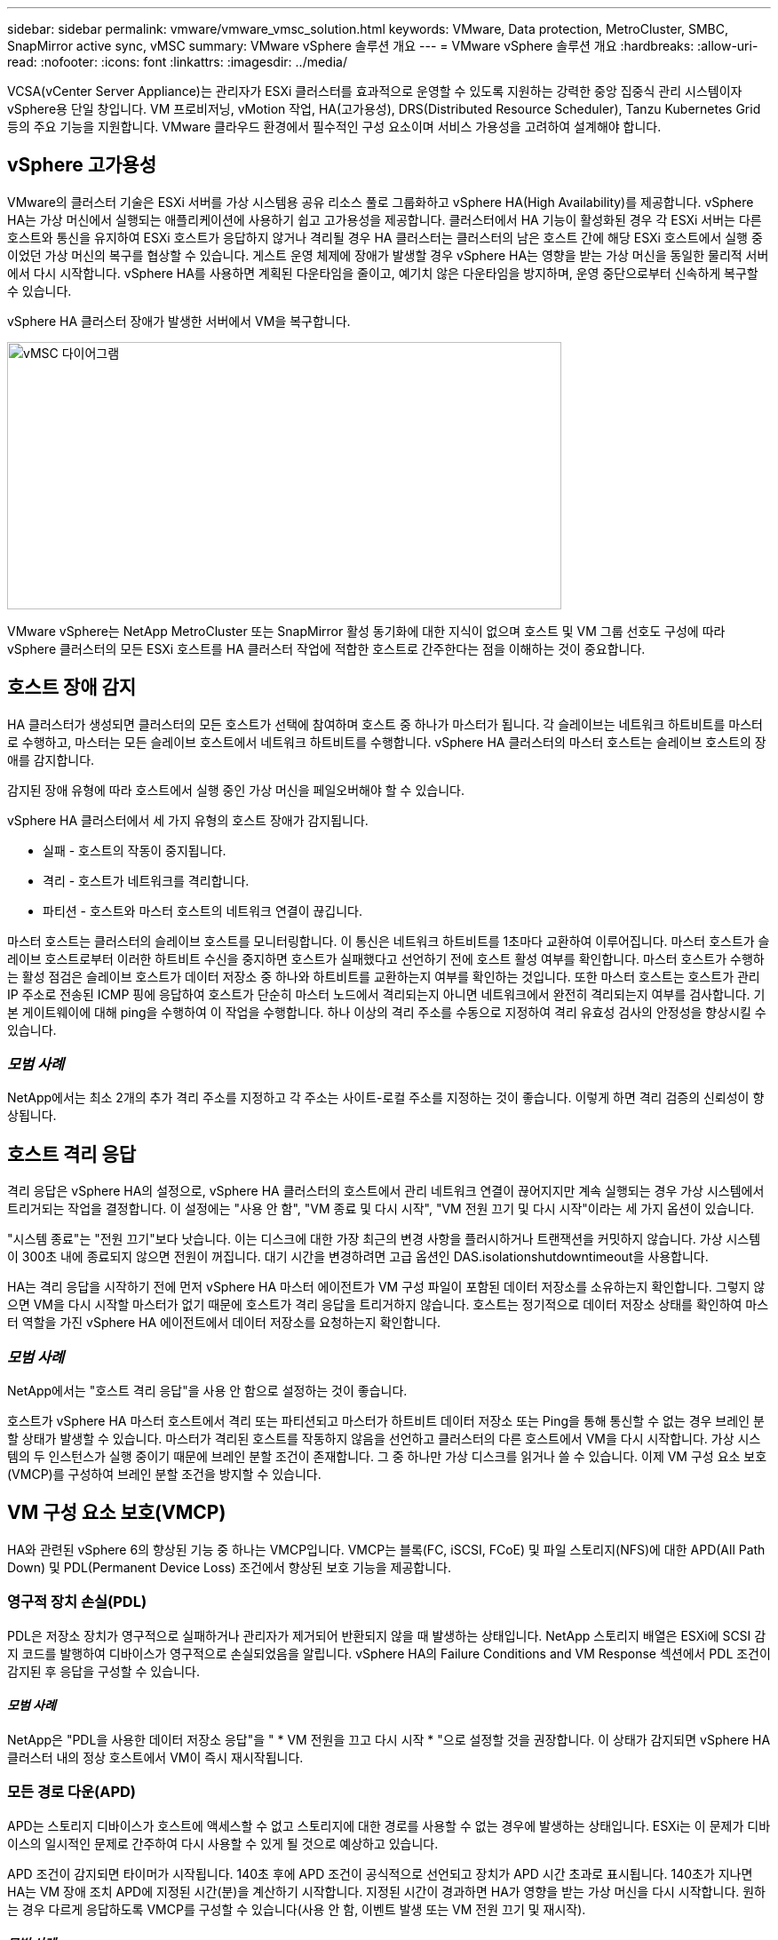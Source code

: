 ---
sidebar: sidebar 
permalink: vmware/vmware_vmsc_solution.html 
keywords: VMware, Data protection, MetroCluster, SMBC, SnapMirror active sync, vMSC 
summary: VMware vSphere 솔루션 개요 
---
= VMware vSphere 솔루션 개요
:hardbreaks:
:allow-uri-read: 
:nofooter: 
:icons: font
:linkattrs: 
:imagesdir: ../media/


[role="lead"]
VCSA(vCenter Server Appliance)는 관리자가 ESXi 클러스터를 효과적으로 운영할 수 있도록 지원하는 강력한 중앙 집중식 관리 시스템이자 vSphere용 단일 창입니다. VM 프로비저닝, vMotion 작업, HA(고가용성), DRS(Distributed Resource Scheduler), Tanzu Kubernetes Grid 등의 주요 기능을 지원합니다. VMware 클라우드 환경에서 필수적인 구성 요소이며 서비스 가용성을 고려하여 설계해야 합니다.



== vSphere 고가용성

VMware의 클러스터 기술은 ESXi 서버를 가상 시스템용 공유 리소스 풀로 그룹화하고 vSphere HA(High Availability)를 제공합니다. vSphere HA는 가상 머신에서 실행되는 애플리케이션에 사용하기 쉽고 고가용성을 제공합니다. 클러스터에서 HA 기능이 활성화된 경우 각 ESXi 서버는 다른 호스트와 통신을 유지하여 ESXi 호스트가 응답하지 않거나 격리될 경우 HA 클러스터는 클러스터의 남은 호스트 간에 해당 ESXi 호스트에서 실행 중이었던 가상 머신의 복구를 협상할 수 있습니다. 게스트 운영 체제에 장애가 발생할 경우 vSphere HA는 영향을 받는 가상 머신을 동일한 물리적 서버에서 다시 시작합니다. vSphere HA를 사용하면 계획된 다운타임을 줄이고, 예기치 않은 다운타임을 방지하며, 운영 중단으로부터 신속하게 복구할 수 있습니다.

vSphere HA 클러스터 장애가 발생한 서버에서 VM을 복구합니다.

image::../media/vmsc_2_1.png[vMSC 다이어그램,624,301]

VMware vSphere는 NetApp MetroCluster 또는 SnapMirror 활성 동기화에 대한 지식이 없으며 호스트 및 VM 그룹 선호도 구성에 따라 vSphere 클러스터의 모든 ESXi 호스트를 HA 클러스터 작업에 적합한 호스트로 간주한다는 점을 이해하는 것이 중요합니다.



== 호스트 장애 감지

HA 클러스터가 생성되면 클러스터의 모든 호스트가 선택에 참여하며 호스트 중 하나가 마스터가 됩니다. 각 슬레이브는 네트워크 하트비트를 마스터로 수행하고, 마스터는 모든 슬레이브 호스트에서 네트워크 하트비트를 수행합니다. vSphere HA 클러스터의 마스터 호스트는 슬레이브 호스트의 장애를 감지합니다.

감지된 장애 유형에 따라 호스트에서 실행 중인 가상 머신을 페일오버해야 할 수 있습니다.

vSphere HA 클러스터에서 세 가지 유형의 호스트 장애가 감지됩니다.

* 실패 - 호스트의 작동이 중지됩니다.
* 격리 - 호스트가 네트워크를 격리합니다.
* 파티션 - 호스트와 마스터 호스트의 네트워크 연결이 끊깁니다.


마스터 호스트는 클러스터의 슬레이브 호스트를 모니터링합니다. 이 통신은 네트워크 하트비트를 1초마다 교환하여 이루어집니다. 마스터 호스트가 슬레이브 호스트로부터 이러한 하트비트 수신을 중지하면 호스트가 실패했다고 선언하기 전에 호스트 활성 여부를 확인합니다. 마스터 호스트가 수행하는 활성 점검은 슬레이브 호스트가 데이터 저장소 중 하나와 하트비트를 교환하는지 여부를 확인하는 것입니다. 또한 마스터 호스트는 호스트가 관리 IP 주소로 전송된 ICMP 핑에 응답하여 호스트가 단순히 마스터 노드에서 격리되는지 아니면 네트워크에서 완전히 격리되는지 여부를 검사합니다. 기본 게이트웨이에 대해 ping을 수행하여 이 작업을 수행합니다. 하나 이상의 격리 주소를 수동으로 지정하여 격리 유효성 검사의 안정성을 향상시킬 수 있습니다.



=== _모범 사례_

NetApp에서는 최소 2개의 추가 격리 주소를 지정하고 각 주소는 사이트-로컬 주소를 지정하는 것이 좋습니다. 이렇게 하면 격리 검증의 신뢰성이 향상됩니다.



== 호스트 격리 응답

격리 응답은 vSphere HA의 설정으로, vSphere HA 클러스터의 호스트에서 관리 네트워크 연결이 끊어지지만 계속 실행되는 경우 가상 시스템에서 트리거되는 작업을 결정합니다. 이 설정에는 "사용 안 함", "VM 종료 및 다시 시작", "VM 전원 끄기 및 다시 시작"이라는 세 가지 옵션이 있습니다.

"시스템 종료"는 "전원 끄기"보다 낫습니다. 이는 디스크에 대한 가장 최근의 변경 사항을 플러시하거나 트랜잭션을 커밋하지 않습니다. 가상 시스템이 300초 내에 종료되지 않으면 전원이 꺼집니다. 대기 시간을 변경하려면 고급 옵션인 DAS.isolationshutdowntimeout을 사용합니다.

HA는 격리 응답을 시작하기 전에 먼저 vSphere HA 마스터 에이전트가 VM 구성 파일이 포함된 데이터 저장소를 소유하는지 확인합니다. 그렇지 않으면 VM을 다시 시작할 마스터가 없기 때문에 호스트가 격리 응답을 트리거하지 않습니다. 호스트는 정기적으로 데이터 저장소 상태를 확인하여 마스터 역할을 가진 vSphere HA 에이전트에서 데이터 저장소를 요청하는지 확인합니다.



=== _모범 사례_

NetApp에서는 "호스트 격리 응답"을 사용 안 함으로 설정하는 것이 좋습니다.

호스트가 vSphere HA 마스터 호스트에서 격리 또는 파티션되고 마스터가 하트비트 데이터 저장소 또는 Ping을 통해 통신할 수 없는 경우 브레인 분할 상태가 발생할 수 있습니다. 마스터가 격리된 호스트를 작동하지 않음을 선언하고 클러스터의 다른 호스트에서 VM을 다시 시작합니다. 가상 시스템의 두 인스턴스가 실행 중이기 때문에 브레인 분할 조건이 존재합니다. 그 중 하나만 가상 디스크를 읽거나 쓸 수 있습니다. 이제 VM 구성 요소 보호(VMCP)를 구성하여 브레인 분할 조건을 방지할 수 있습니다.



== VM 구성 요소 보호(VMCP)

HA와 관련된 vSphere 6의 향상된 기능 중 하나는 VMCP입니다. VMCP는 블록(FC, iSCSI, FCoE) 및 파일 스토리지(NFS)에 대한 APD(All Path Down) 및 PDL(Permanent Device Loss) 조건에서 향상된 보호 기능을 제공합니다.



=== 영구적 장치 손실(PDL)

PDL은 저장소 장치가 영구적으로 실패하거나 관리자가 제거되어 반환되지 않을 때 발생하는 상태입니다. NetApp 스토리지 배열은 ESXi에 SCSI 감지 코드를 발행하여 디바이스가 영구적으로 손실되었음을 알립니다. vSphere HA의 Failure Conditions and VM Response 섹션에서 PDL 조건이 감지된 후 응답을 구성할 수 있습니다.



==== _모범 사례_

NetApp은 "PDL을 사용한 데이터 저장소 응답"을 " * VM 전원을 끄고 다시 시작 * "으로 설정할 것을 권장합니다. 이 상태가 감지되면 vSphere HA 클러스터 내의 정상 호스트에서 VM이 즉시 재시작됩니다.



=== 모든 경로 다운(APD)

APD는 스토리지 디바이스가 호스트에 액세스할 수 없고 스토리지에 대한 경로를 사용할 수 없는 경우에 발생하는 상태입니다. ESXi는 이 문제가 디바이스의 일시적인 문제로 간주하여 다시 사용할 수 있게 될 것으로 예상하고 있습니다.

APD 조건이 감지되면 타이머가 시작됩니다. 140초 후에 APD 조건이 공식적으로 선언되고 장치가 APD 시간 초과로 표시됩니다. 140초가 지나면 HA는 VM 장애 조치 APD에 지정된 시간(분)을 계산하기 시작합니다. 지정된 시간이 경과하면 HA가 영향을 받는 가상 머신을 다시 시작합니다. 원하는 경우 다르게 응답하도록 VMCP를 구성할 수 있습니다(사용 안 함, 이벤트 발생 또는 VM 전원 끄기 및 재시작).



==== _모범 사례_

NetApp은 “APD를 사용한 데이터 저장소에 대한 응답”을 “* VM 전원을 끄고 다시 시작(보수적)*”으로 구성할 것을 권장합니다.

보존적 은 HA가 VM을 다시 시작할 수 있는 가능성을 나타냅니다. 보존으로 설정하면 다른 호스트가 다시 시작할 수 있다는 것을 알고 있는 경우에만 HA가 APD의 영향을 받는 VM을 다시 시작합니다. 공격적인 경우 HA는 다른 호스트의 상태를 모르는 경우에도 VM을 다시 시작합니다. 따라서 해당 데이터 저장소에 액세스할 수 있는 호스트가 없는 경우 VM이 다시 시작되지 않을 수 있습니다.

APD 상태가 해결되고 제한 시간이 경과하기 전에 스토리지에 대한 액세스가 복구되는 경우, 사용자가 명시적으로 가상 머신을 구성하지 않으면 HA가 가상 머신을 불필요하게 다시 시작하지 않습니다. 환경이 APD 조건으로부터 복구된 경우에도 응답이 필요한 경우 APD 시간 초과 후 APD 복구에 대한 응답을 VM 재설정 으로 구성해야 합니다.



==== _모범 사례_

NetApp에서는 APD 시간 초과 후 APD 복구에 대한 응답을 사용 안 함으로 구성하는 것이 좋습니다.



== NetApp MetroCluster용 VMware DRS 구현

VMware DRS는 클러스터의 호스트 리소스를 집계하는 기능으로, 주로 가상 인프라스트럭처의 클러스터 내에서 로드 밸런싱을 수행하는 데 사용됩니다. VMware DRS는 주로 클러스터에서 로드 밸런싱을 수행하기 위한 CPU 및 메모리 리소스를 계산합니다. vSphere는 늘어난 클러스터링을 인식하지 못하므로 로드 밸런싱 시 두 사이트의 모든 호스트를 고려합니다. 사이트 간 트래픽을 방지하기 위해 NetApp에서는 VM의 논리적 분리를 관리하기 위해 DRS 선호도 규칙을 구성하는 것이 좋습니다. 따라서 전체 사이트 장애가 발생하지 않는 한 HA 및 DRS는 로컬 호스트만 사용합니다.

클러스터에 대한 DRS 선호도 규칙을 생성하는 경우 vSphere가 가상 머신 페일오버 중에 해당 규칙을 적용하는 방법을 지정할 수 있습니다.

vSphere HA 페일오버 동작을 지정할 수 있는 두 가지 규칙 유형이 있습니다.

* VM 반유사성 규칙은 페일오버 작업 중에 지정된 가상 머신이 서로 떨어져 있도록 합니다.
* VM 호스트 선호도 규칙은 페일오버 작업 중에 특정 호스트 또는 정의된 호스트 그룹의 구성원에 지정된 가상 머신을 배치합니다.


VMware DRS의 VM 호스트 선호도 규칙을 사용하면 사이트 A와 사이트 B 간에 논리적 구분을 통해 VM이 지정된 데이터 저장소에 대한 운영 읽기/쓰기 컨트롤러로 구성된 스토리지와 동일한 사이트의 호스트에서 실행되도록 할 수 있습니다. 또한 VM 호스트 선호도 규칙을 통해 가상 머신이 스토리지에 로컬을 유지할 수 있으며, 이 경우 사이트 간에 네트워크 장애가 발생할 경우 가상 머신 연결을 확인할 수 있습니다.

다음은 VM 호스트 그룹 및 선호도 규칙의 예입니다.

image::../media/vmsc_2_2.png[VM 호스트 그룹 및 선호도 규칙,528,369]



=== _모범 사례_

NetApp은 장애 발생 시 vSphere HA로 인해 위반되므로 "Must" 규칙 대신 "Must" 규칙을 적용하는 것이 좋습니다. "필수" 규칙을 사용하면 서비스가 중단될 수 있습니다.

서비스의 가용성은 항상 성과보다 우선해야 합니다. 전체 데이터 센터에 장애가 발생할 경우 "필수" 규칙은 VM 호스트 선호도 그룹에서 호스트를 선택해야 하며, 데이터 센터를 사용할 수 없으면 가상 시스템이 다시 시작되지 않습니다.



== NetApp MetroCluster를 사용한 VMware Storage DRS 구축

VMware Storage DRS 기능을 사용하면 데이터 저장소를 단일 유닛으로 통합할 수 있으며 스토리지 입출력 제어 임계값을 초과할 경우 가상 머신 디스크의 균형을 조정할 수 있습니다.

Storage DRS가 활성화된 DRS 클러스터에서는 스토리지 입출력 제어가 기본적으로 설정됩니다. 스토리지 I/O 제어를 통해 관리자는 I/O 정체 기간 동안 가상 시스템에 할당되는 스토리지 I/O 양을 제어할 수 있으므로 더 중요한 가상 시스템이 I/O 리소스 할당에 덜 중요한 가상 시스템보다 우선 순위를 가질 수 있습니다.

Storage DRS는 Storage vMotion을 사용하여 가상 머신을 데이터 저장소 클러스터 내의 다른 데이터 저장소로 마이그레이션합니다. NetApp MetroCluster 환경에서는 해당 사이트의 데이터 저장소 내에서 가상 머신 마이그레이션을 제어해야 합니다. 예를 들어, 사이트 A의 호스트에서 실행되는 가상 머신 A는 사이트 A의 SVM 데이터 저장소 내에서 마이그레이션하는 것이 이상적입니다 가상 디스크 읽기/쓰기가 사이트 간 링크를 통해 사이트 B에서 이루어지므로 가상 머신이 계속 작동하지만 성능이 저하됩니다.



=== _모범 사례_

NetApp은 스토리지 사이트 선호도와 관련하여 데이터 저장소 클러스터를 생성하는 것이 좋습니다. 즉, 사이트 A에 대한 사이트 선호도를 갖는 데이터 저장소와 사이트 B에 대한 사이트 선호도를 갖는 데이터 저장소를 함께 사용하면 안 됩니다

Storage vMotion을 사용하여 가상 머신을 새로 프로비저닝하거나 마이그레이션할 때마다 NetApp는 해당 가상 머신과 관련된 모든 VMware DRS 규칙을 수동으로 업데이트하는 것이 좋습니다. 그러면 호스트와 데이터 저장소에 대한 사이트 레벨에서 가상 머신 선호도가 확인되므로 네트워크 및 스토리지 오버헤드가 줄어듭니다.
